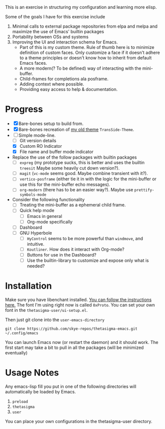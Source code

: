 #+STARTUP: overview inlineimages

#+ATTR_HTML: :style border:2px solid black
#+ATTR_HTML: :align center
[[file:thetasigma-logo.png]]


This is an exercise in structuring my configuration and learning more elisp.

Some of the goals I have for this exercise include

1) Minimal calls to external package repositories from elpa and melpa and
   maximize the use of Emacs' builtin packages
2) Portability between OSs and systems
3) Improving the UI and interaction schema for Emacs.
   - Part of this is my custom theme. Rule of thumb here is to minimize
     definition of custom faces. Only customize a face if it doesn't adhere to a
     theme principles or doesn't know how to inherit from default Emacs faces.
   - A more modern(? To be defined) way of interacting with the mini-buffer.
   - Child-frames for completions ala posframe.
   - Adding context where possible.
   - Providing easy access to help & documentation.

* Progress
- [X] Bare-bones setup to build from.
- [X] Bare-bones recreation of [[https://github.com/skye-repos/TransSide-theme][my old theme]] =TransSide-Theme=.
- [-] Simple mode-line.
  - [ ] Git version details
  - [X] Custom RO Indicator
  - [X] File name and buffer mode indicator
- Replace the use of the follow packages with builtin packages
  - [ ] =expreg= (my prototype sucks, this is better and uses the builtin
    =treesit= Maybe some heavily cut down version?).
  - [ ] =magit= (=vc-mode= seems good. Maybe combine transient with it?).
  - [ ] =vertico-posframe= (either tie it in with the logic for the mini-buffer or
    use this for the mini-buffer echo messages).
  - [ ] =org-modern= (there has to be an easier way?). Maybe use =prettify-symbols-mode=
- Consider the following functionality
  - [ ] Treating the mini-buffer as a ephemeral child frame.
  - [ ] Quick help mode
    - [ ] Emacs in general
    - [ ] Org-mode specifically
  - [ ] Dashboard
  - [ ] GNU Hyperbole
    - [ ] =HyControl= seems to be more powerful than =windmove=, and intuitive.
    - [ ] =Koutliner=. How does it interact with Org-mode?
    - [ ] Buttons for use in the Dashboard?
    - [ ] Use the builtin-library to customize and expose only what is needed?

* Installation
Make sure you have libenchant installed. [[https://github.com/minad/jinx?tab=readme-ov-file#installation][You can follow the instructions here.]]
The font I'm using right now is called =0xProto=. You can set your own font in the =thetasigma-user/ui-setup.el=.

Then just git clone into the =user-emacs-directory=
#+begin_src shell
  git clone https://github.com/skye-repos/thetasigma-emacs.git ~/.config/emacs
#+end_src

You can launch Emacs now (or restart the daemon) and it should work. The first
start may take a bit to pull in all the packages (will be minimized eventually)


* Usage Notes
Any emacs-lisp fill you put in one of the following directories will automatically be loaded by Emacs.

1) =preload=
2) =thetasigma=
3) =user=

You can place your own configurations in the thetasigma-user directory.

# Local Variables:
# jinx-local-words: "posframe"
# End:
